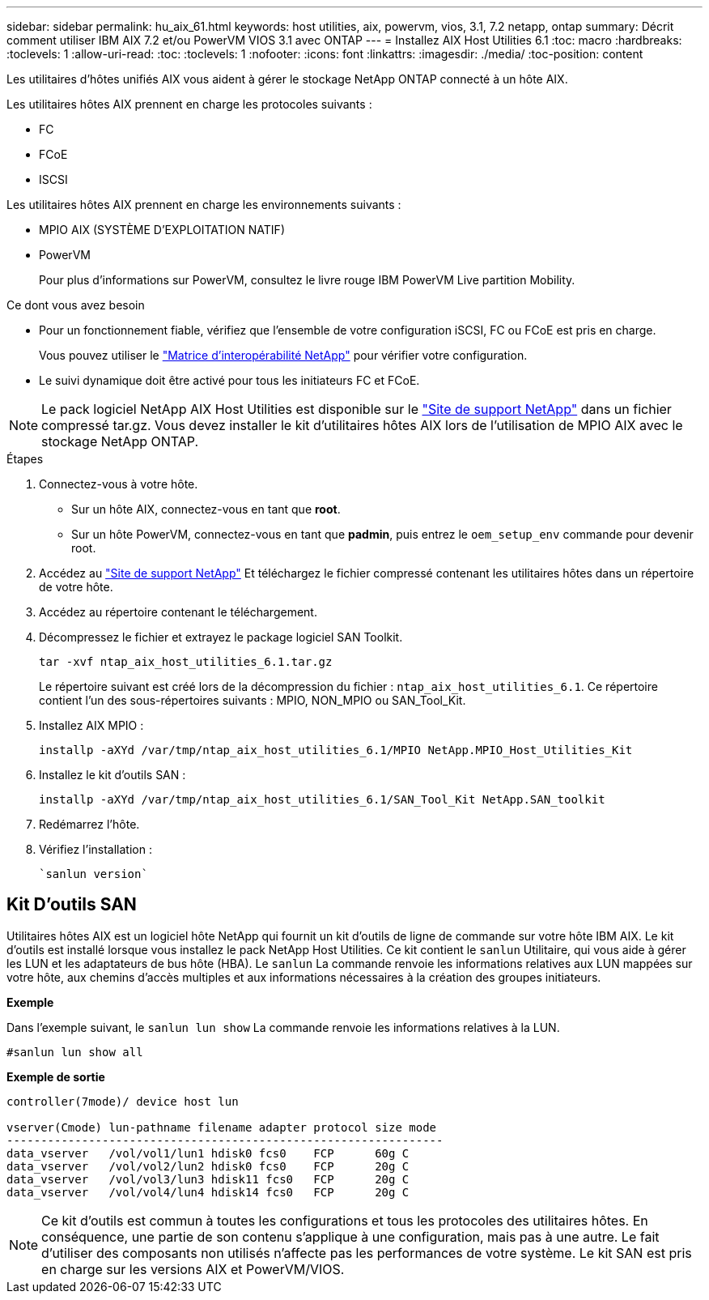 ---
sidebar: sidebar 
permalink: hu_aix_61.html 
keywords: host utilities, aix, powervm, vios, 3.1, 7.2 netapp, ontap 
summary: Décrit comment utiliser IBM AIX 7.2 et/ou PowerVM VIOS 3.1 avec ONTAP 
---
= Installez AIX Host Utilities 6.1
:toc: macro
:hardbreaks:
:toclevels: 1
:allow-uri-read: 
:toc: 
:toclevels: 1
:nofooter: 
:icons: font
:linkattrs: 
:imagesdir: ./media/
:toc-position: content


[role="lead"]
Les utilitaires d'hôtes unifiés AIX vous aident à gérer le stockage NetApp ONTAP connecté à un hôte AIX.

Les utilitaires hôtes AIX prennent en charge les protocoles suivants :

* FC
* FCoE
* ISCSI


Les utilitaires hôtes AIX prennent en charge les environnements suivants :

* MPIO AIX (SYSTÈME D'EXPLOITATION NATIF)
* PowerVM
+
Pour plus d'informations sur PowerVM, consultez le livre rouge IBM PowerVM Live partition Mobility.



.Ce dont vous avez besoin
* Pour un fonctionnement fiable, vérifiez que l'ensemble de votre configuration iSCSI, FC ou FCoE est pris en charge.
+
Vous pouvez utiliser le https://mysupport.netapp.com/matrix/imt.jsp?components=65623%3B64703%3B&solution=1&isHWU&src=IMT["Matrice d'interopérabilité NetApp"^] pour vérifier votre configuration.

* Le suivi dynamique doit être activé pour tous les initiateurs FC et FCoE.



NOTE: Le pack logiciel NetApp AIX Host Utilities est disponible sur le link:https://mysupport.netapp.com/site/products/all/details/hostutilities/downloads-tab/download/61343/6.1/downloads["Site de support NetApp"^] dans un fichier compressé tar.gz. Vous devez installer le kit d'utilitaires hôtes AIX lors de l'utilisation de MPIO AIX avec le stockage NetApp ONTAP.

.Étapes
. Connectez-vous à votre hôte.
+
** Sur un hôte AIX, connectez-vous en tant que *root*.
** Sur un hôte PowerVM, connectez-vous en tant que *padmin*, puis entrez le `oem_setup_env` commande pour devenir root.


. Accédez au https://mysupport.netapp.com/site/products/all/details/hostutilities/downloads-tab/download/61343/6.1/downloads["Site de support NetApp"^] Et téléchargez le fichier compressé contenant les utilitaires hôtes dans un répertoire de votre hôte.
. Accédez au répertoire contenant le téléchargement.
. Décompressez le fichier et extrayez le package logiciel SAN Toolkit.
+
`tar -xvf ntap_aix_host_utilities_6.1.tar.gz`

+
Le répertoire suivant est créé lors de la décompression du fichier : `ntap_aix_host_utilities_6.1`. Ce répertoire contient l'un des sous-répertoires suivants : MPIO, NON_MPIO ou SAN_Tool_Kit.

. Installez AIX MPIO :
+
`installp -aXYd /var/tmp/ntap_aix_host_utilities_6.1/MPIO NetApp.MPIO_Host_Utilities_Kit`

. Installez le kit d'outils SAN :
+
`installp -aXYd /var/tmp/ntap_aix_host_utilities_6.1/SAN_Tool_Kit NetApp.SAN_toolkit`

. Redémarrez l'hôte.
. Vérifiez l'installation :
+
[listing]
----
`sanlun version`
----




== Kit D'outils SAN

Utilitaires hôtes AIX est un logiciel hôte NetApp qui fournit un kit d'outils de ligne de commande sur votre hôte IBM AIX. Le kit d'outils est installé lorsque vous installez le pack NetApp Host Utilities. Ce kit contient le `sanlun` Utilitaire, qui vous aide à gérer les LUN et les adaptateurs de bus hôte (HBA). Le `sanlun` La commande renvoie les informations relatives aux LUN mappées sur votre hôte, aux chemins d'accès multiples et aux informations nécessaires à la création des groupes initiateurs.

*Exemple*

Dans l'exemple suivant, le `sanlun lun show` La commande renvoie les informations relatives à la LUN.

[listing]
----
#sanlun lun show all
----
*Exemple de sortie*

[listing]
----
controller(7mode)/ device host lun

vserver(Cmode) lun-pathname filename adapter protocol size mode
----------------------------------------------------------------
data_vserver   /vol/vol1/lun1 hdisk0 fcs0    FCP      60g C
data_vserver   /vol/vol2/lun2 hdisk0 fcs0    FCP      20g C
data_vserver   /vol/vol3/lun3 hdisk11 fcs0   FCP      20g C
data_vserver   /vol/vol4/lun4 hdisk14 fcs0   FCP      20g C
----

NOTE: Ce kit d'outils est commun à toutes les configurations et tous les protocoles des utilitaires hôtes. En conséquence, une partie de son contenu s'applique à une configuration, mais pas à une autre. Le fait d'utiliser des composants non utilisés n'affecte pas les performances de votre système. Le kit SAN est pris en charge sur les versions AIX et PowerVM/VIOS.
